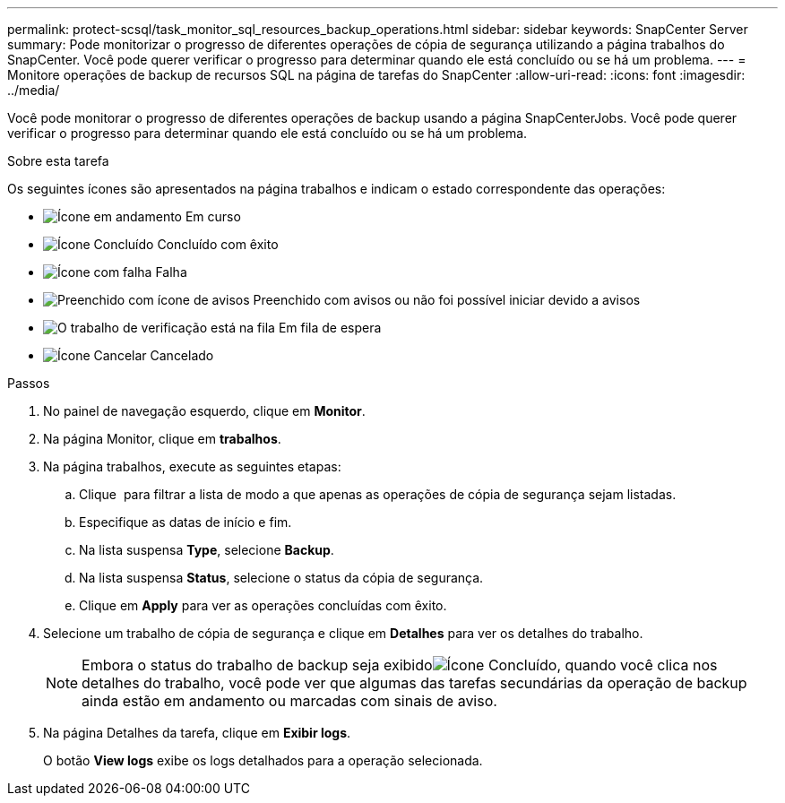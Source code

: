 ---
permalink: protect-scsql/task_monitor_sql_resources_backup_operations.html 
sidebar: sidebar 
keywords: SnapCenter Server 
summary: Pode monitorizar o progresso de diferentes operações de cópia de segurança utilizando a página trabalhos do SnapCenter. Você pode querer verificar o progresso para determinar quando ele está concluído ou se há um problema. 
---
= Monitore operações de backup de recursos SQL na página de tarefas do SnapCenter
:allow-uri-read: 
:icons: font
:imagesdir: ../media/


[role="lead"]
Você pode monitorar o progresso de diferentes operações de backup usando a página SnapCenterJobs. Você pode querer verificar o progresso para determinar quando ele está concluído ou se há um problema.

.Sobre esta tarefa
Os seguintes ícones são apresentados na página trabalhos e indicam o estado correspondente das operações:

* image:../media/progress_icon.gif["Ícone em andamento"] Em curso
* image:../media/success_icon.gif["Ícone Concluído"] Concluído com êxito
* image:../media/failed_icon.gif["Ícone com falha"] Falha
* image:../media/warning_icon.gif["Preenchido com ícone de avisos"] Preenchido com avisos ou não foi possível iniciar devido a avisos
* image:../media/verification_job_in_queue.gif["O trabalho de verificação está na fila"] Em fila de espera
* image:../media/cancel_icon.gif["Ícone Cancelar"] Cancelado


.Passos
. No painel de navegação esquerdo, clique em *Monitor*.
. Na página Monitor, clique em *trabalhos*.
. Na página trabalhos, execute as seguintes etapas:
+
.. Clique image:../media/filter_icon.png[""] para filtrar a lista de modo a que apenas as operações de cópia de segurança sejam listadas.
.. Especifique as datas de início e fim.
.. Na lista suspensa *Type*, selecione *Backup*.
.. Na lista suspensa *Status*, selecione o status da cópia de segurança.
.. Clique em *Apply* para ver as operações concluídas com êxito.


. Selecione um trabalho de cópia de segurança e clique em *Detalhes* para ver os detalhes do trabalho.
+

NOTE: Embora o status do trabalho de backup seja exibidoimage:../media/success_icon.gif["Ícone Concluído"], quando você clica nos detalhes do trabalho, você pode ver que algumas das tarefas secundárias da operação de backup ainda estão em andamento ou marcadas com sinais de aviso.

. Na página Detalhes da tarefa, clique em *Exibir logs*.
+
O botão *View logs* exibe os logs detalhados para a operação selecionada.


